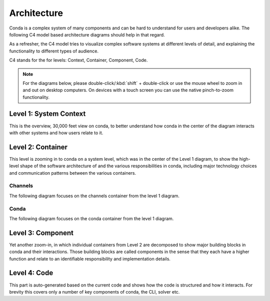 Architecture
============

Conda is a complex system of many components and can be hard to
understand for users and developers alike. The following
C4 model based architecture diagrams should help in that regard.

As a refresher, the C4 model tries to visualize complex software
systems at different levels of detail, and explaining the functionality
to different types of audience.

C4 stands for the for levels: Context, Container, Component, Code.

.. note::

   For the diagrams below, please double-click/:kbd:`shift` + double-click
   or use the mouse wheel to zoom in and out on desktop computers.
   On devices with a touch screen you can use the native pinch-to-zoom
   functionality.

Level 1: System Context
-----------------------

This is the overview, 30,000 feet view on conda, to better understand
how conda in the center of the diagram interacts with other
systems and how users relate to it.

.. uml:: umls/context/context.puml
   :width: 80%

Level 2: Container
------------------

This level is zooming in to conda on a system level, which was
in the center of the Level 1 diagram, to show the high-level shape
of the software architecture of and the various responsibilities
in conda, including major technology choices and communication
patterns between the various containers.

Channels
^^^^^^^^

The following diagram focuses on the channels container from the level 1
diagram.

.. uml:: umls/container/channels.puml

Conda
^^^^^

The following diagram focuses on the conda container from the level 1 diagram.

.. uml:: umls/container/conda.puml

Level 3: Component
------------------

Yet another zoom-in, in which individual containers from Level 2
are decomposed to show major building blocks in conda and their
interactions. Those building blocks are called components in
the sense that they each have a higher function and relate to
an identifiable responsibility and implementation details.

.. uml:: umls/packages_conda.puml

Level 4: Code
-------------

This part is auto-generated based on the current code and shows
how the code is structured and how it interacts. For brevity this
covers only a number of key components of conda, the CLI, solver etc.

.. uml:: umls/classes_conda.puml
